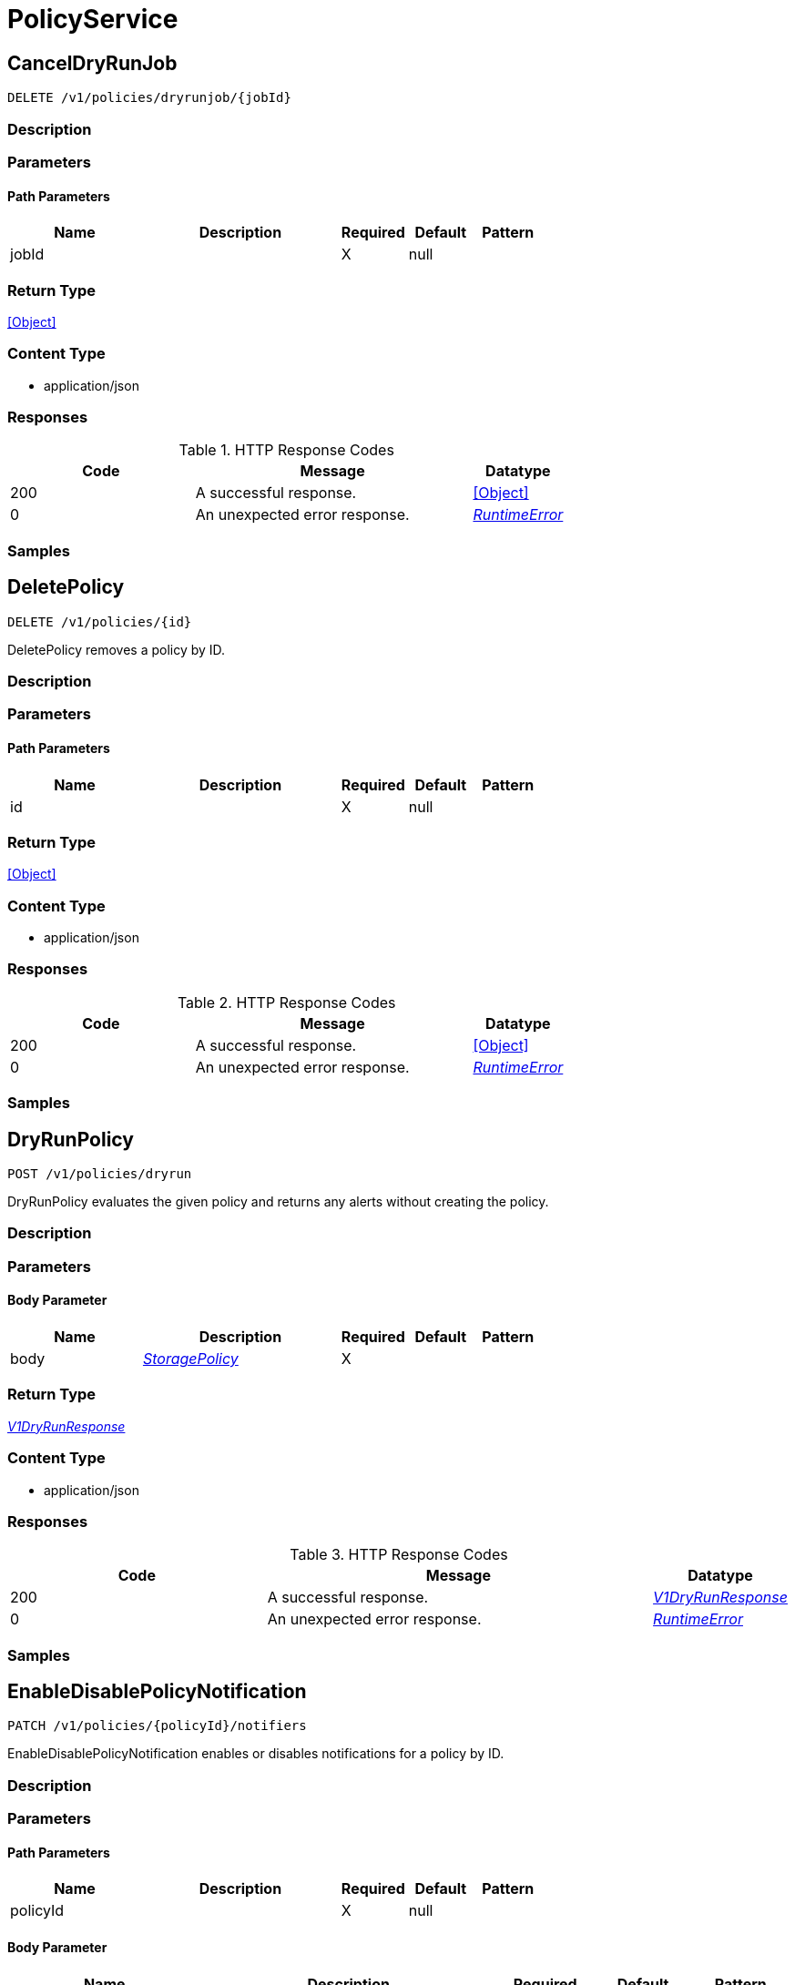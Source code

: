 // Auto-generated by scripts. Do not edit.
:_mod-docs-content-type: ASSEMBLY



[id="PolicyService"]
= PolicyService

:toc: macro
:toc-title:

toc::[]



[id="PolicyServiceCancelDryRunJob"]
== CancelDryRunJob

`DELETE /v1/policies/dryrunjob/{jobId}`



=== Description







=== Parameters

==== Path Parameters

[cols="2,3,1,1,1"]
|===
|Name| Description| Required| Default| Pattern

| jobId
|
| X
| null
|

|===






=== Return Type


<<Object>>


=== Content Type

* application/json

=== Responses

.HTTP Response Codes
[cols="2,3,1"]
|===
| Code | Message | Datatype


| 200
| A successful response.
|  <<Object>>


| 0
| An unexpected error response.
|  <<RuntimeError>>

|===

=== Samples









ifdef::internal-generation[]
=== Implementation



endif::internal-generation[]


[id="PolicyServiceDeletePolicy"]
== DeletePolicy

`DELETE /v1/policies/{id}`

DeletePolicy removes a policy by ID.

=== Description







=== Parameters

==== Path Parameters

[cols="2,3,1,1,1"]
|===
|Name| Description| Required| Default| Pattern

| id
|
| X
| null
|

|===






=== Return Type


<<Object>>


=== Content Type

* application/json

=== Responses

.HTTP Response Codes
[cols="2,3,1"]
|===
| Code | Message | Datatype


| 200
| A successful response.
|  <<Object>>


| 0
| An unexpected error response.
|  <<RuntimeError>>

|===

=== Samples









ifdef::internal-generation[]
=== Implementation



endif::internal-generation[]


[id="PolicyServiceDryRunPolicy"]
== DryRunPolicy

`POST /v1/policies/dryrun`

DryRunPolicy evaluates the given policy and returns any alerts without creating the policy.

=== Description







=== Parameters


==== Body Parameter

[cols="2,3,1,1,1"]
|===
|Name| Description| Required| Default| Pattern

| body
|  <<StoragePolicy>>
| X
|
|

|===





=== Return Type

<<V1DryRunResponse>>


=== Content Type

* application/json

=== Responses

.HTTP Response Codes
[cols="2,3,1"]
|===
| Code | Message | Datatype


| 200
| A successful response.
|  <<V1DryRunResponse>>


| 0
| An unexpected error response.
|  <<RuntimeError>>

|===

=== Samples









ifdef::internal-generation[]
=== Implementation



endif::internal-generation[]


[id="PolicyServiceEnableDisablePolicyNotification"]
== EnableDisablePolicyNotification

`PATCH /v1/policies/{policyId}/notifiers`

EnableDisablePolicyNotification enables or disables notifications for a policy by ID.

=== Description







=== Parameters

==== Path Parameters

[cols="2,3,1,1,1"]
|===
|Name| Description| Required| Default| Pattern

| policyId
|
| X
| null
|

|===

==== Body Parameter

[cols="2,3,1,1,1"]
|===
|Name| Description| Required| Default| Pattern

| body
|  <<V1EnableDisablePolicyNotificationRequest>>
| X
|
|

|===





=== Return Type


<<Object>>


=== Content Type

* application/json

=== Responses

.HTTP Response Codes
[cols="2,3,1"]
|===
| Code | Message | Datatype


| 200
| A successful response.
|  <<Object>>


| 0
| An unexpected error response.
|  <<RuntimeError>>

|===

=== Samples









ifdef::internal-generation[]
=== Implementation



endif::internal-generation[]


[id="PolicyServiceExportPolicies"]
== ExportPolicies

`POST /v1/policies/export`

ExportPolicies takes a list of policy IDs and returns either the entire list of policies or an error message

=== Description







=== Parameters


==== Body Parameter

[cols="2,3,1,1,1"]
|===
|Name| Description| Required| Default| Pattern

| body
|  <<V1ExportPoliciesRequest>>
| X
|
|

|===





=== Return Type

<<StorageExportPoliciesResponse>>


=== Content Type

* application/json

=== Responses

.HTTP Response Codes
[cols="2,3,1"]
|===
| Code | Message | Datatype


| 200
| A successful response.
|  <<StorageExportPoliciesResponse>>


| 0
| An unexpected error response.
|  <<RuntimeError>>

|===

=== Samples









ifdef::internal-generation[]
=== Implementation



endif::internal-generation[]


[id="PolicyServiceGetPolicy"]
== GetPolicy

`GET /v1/policies/{id}`

GetPolicy returns the requested policy by ID.

=== Description







=== Parameters

==== Path Parameters

[cols="2,3,1,1,1"]
|===
|Name| Description| Required| Default| Pattern

| id
|
| X
| null
|

|===






=== Return Type

<<StoragePolicy>>


=== Content Type

* application/json

=== Responses

.HTTP Response Codes
[cols="2,3,1"]
|===
| Code | Message | Datatype


| 200
| A successful response.
|  <<StoragePolicy>>


| 0
| An unexpected error response.
|  <<RuntimeError>>

|===

=== Samples









ifdef::internal-generation[]
=== Implementation



endif::internal-generation[]


[id="PolicyServiceGetPolicyCategories"]
== GetPolicyCategories

`GET /v1/policyCategories`

GetPolicyCategories returns the policy categories.

=== Description







=== Parameters







=== Return Type

<<V1PolicyCategoriesResponse>>


=== Content Type

* application/json

=== Responses

.HTTP Response Codes
[cols="2,3,1"]
|===
| Code | Message | Datatype


| 200
| A successful response.
|  <<V1PolicyCategoriesResponse>>


| 0
| An unexpected error response.
|  <<RuntimeError>>

|===

=== Samples









ifdef::internal-generation[]
=== Implementation



endif::internal-generation[]


[id="PolicyServiceGetPolicyMitreVectors"]
== GetPolicyMitreVectors

`GET /v1/policies/{id}/mitrevectors`

GetMitreVectorsForPolicy returns the requested policy by ID.

=== Description







=== Parameters

==== Path Parameters

[cols="2,3,1,1,1"]
|===
|Name| Description| Required| Default| Pattern

| id
|
| X
| null
|

|===




==== Query Parameters

[cols="2,3,1,1,1"]
|===
|Name| Description| Required| Default| Pattern

| options.excludePolicy
| If set to true, policy is excluded from the response.
| -
| null
|

|===


=== Return Type

<<V1GetPolicyMitreVectorsResponse>>


=== Content Type

* application/json

=== Responses

.HTTP Response Codes
[cols="2,3,1"]
|===
| Code | Message | Datatype


| 200
| A successful response.
|  <<V1GetPolicyMitreVectorsResponse>>


| 0
| An unexpected error response.
|  <<RuntimeError>>

|===

=== Samples









ifdef::internal-generation[]
=== Implementation



endif::internal-generation[]


[id="PolicyServiceImportPolicies"]
== ImportPolicies

`POST /v1/policies/import`

ImportPolicies accepts a list of Policies and returns a list of the policies which could not be imported

=== Description







=== Parameters


==== Body Parameter

[cols="2,3,1,1,1"]
|===
|Name| Description| Required| Default| Pattern

| body
|  <<V1ImportPoliciesRequest>>
| X
|
|

|===





=== Return Type

<<V1ImportPoliciesResponse>>


=== Content Type

* application/json

=== Responses

.HTTP Response Codes
[cols="2,3,1"]
|===
| Code | Message | Datatype


| 200
| A successful response.
|  <<V1ImportPoliciesResponse>>


| 0
| An unexpected error response.
|  <<RuntimeError>>

|===

=== Samples









ifdef::internal-generation[]
=== Implementation



endif::internal-generation[]


[id="PolicyServiceListPolicies"]
== ListPolicies

`GET /v1/policies`

ListPolicies returns the list of policies.

=== Description







=== Parameters





==== Query Parameters

[cols="2,3,1,1,1"]
|===
|Name| Description| Required| Default| Pattern

| query
|
| -
| null
|

| pagination.limit
|
| -
| null
|

| pagination.offset
|
| -
| null
|

| pagination.sortOption.field
|
| -
| null
|

| pagination.sortOption.reversed
|
| -
| null
|

| pagination.sortOption.aggregateBy.aggrFunc
|
| -
| UNSET
|

| pagination.sortOption.aggregateBy.distinct
|
| -
| null
|

|===


=== Return Type

<<V1ListPoliciesResponse>>


=== Content Type

* application/json

=== Responses

.HTTP Response Codes
[cols="2,3,1"]
|===
| Code | Message | Datatype


| 200
| A successful response.
|  <<V1ListPoliciesResponse>>


| 0
| An unexpected error response.
|  <<RuntimeError>>

|===

=== Samples









ifdef::internal-generation[]
=== Implementation



endif::internal-generation[]


[id="PolicyServicePatchPolicy"]
== PatchPolicy

`PATCH /v1/policies/{id}`

PatchPolicy edits an existing policy.

=== Description







=== Parameters

==== Path Parameters

[cols="2,3,1,1,1"]
|===
|Name| Description| Required| Default| Pattern

| id
|
| X
| null
|

|===

==== Body Parameter

[cols="2,3,1,1,1"]
|===
|Name| Description| Required| Default| Pattern

| body
|  <<V1PatchPolicyRequest>>
| X
|
|

|===





=== Return Type


<<Object>>


=== Content Type

* application/json

=== Responses

.HTTP Response Codes
[cols="2,3,1"]
|===
| Code | Message | Datatype


| 200
| A successful response.
|  <<Object>>


| 0
| An unexpected error response.
|  <<RuntimeError>>

|===

=== Samples









ifdef::internal-generation[]
=== Implementation



endif::internal-generation[]


[id="PolicyServicePolicyFromSearch"]
== PolicyFromSearch

`POST /v1/policies/from-search`



=== Description







=== Parameters


==== Body Parameter

[cols="2,3,1,1,1"]
|===
|Name| Description| Required| Default| Pattern

| body
|  <<V1PolicyFromSearchRequest>>
| X
|
|

|===





=== Return Type

<<V1PolicyFromSearchResponse>>


=== Content Type

* application/json

=== Responses

.HTTP Response Codes
[cols="2,3,1"]
|===
| Code | Message | Datatype


| 200
| A successful response.
|  <<V1PolicyFromSearchResponse>>


| 0
| An unexpected error response.
|  <<RuntimeError>>

|===

=== Samples









ifdef::internal-generation[]
=== Implementation



endif::internal-generation[]


[id="PolicyServicePostPolicy"]
== PostPolicy

`POST /v1/policies`

PostPolicy creates a new policy.

=== Description







=== Parameters


==== Body Parameter

[cols="2,3,1,1,1"]
|===
|Name| Description| Required| Default| Pattern

| body
|  <<StoragePolicy>>
| X
|
|

|===



==== Query Parameters

[cols="2,3,1,1,1"]
|===
|Name| Description| Required| Default| Pattern

| enableStrictValidation
|
| -
| null
|

|===


=== Return Type

<<StoragePolicy>>


=== Content Type

* application/json

=== Responses

.HTTP Response Codes
[cols="2,3,1"]
|===
| Code | Message | Datatype


| 200
| A successful response.
|  <<StoragePolicy>>


| 0
| An unexpected error response.
|  <<RuntimeError>>

|===

=== Samples









ifdef::internal-generation[]
=== Implementation



endif::internal-generation[]


[id="PolicyServicePutPolicy"]
== PutPolicy

`PUT /v1/policies/{id}`

PutPolicy modifies an existing policy.

=== Description







=== Parameters

==== Path Parameters

[cols="2,3,1,1,1"]
|===
|Name| Description| Required| Default| Pattern

| id
|
| X
| null
|

|===

==== Body Parameter

[cols="2,3,1,1,1"]
|===
|Name| Description| Required| Default| Pattern

| body
|  <<StoragePolicy>>
| X
|
|

|===





=== Return Type


<<Object>>


=== Content Type

* application/json

=== Responses

.HTTP Response Codes
[cols="2,3,1"]
|===
| Code | Message | Datatype


| 200
| A successful response.
|  <<Object>>


| 0
| An unexpected error response.
|  <<RuntimeError>>

|===

=== Samples









ifdef::internal-generation[]
=== Implementation



endif::internal-generation[]


[id="PolicyServiceQueryDryRunJobStatus"]
== QueryDryRunJobStatus

`GET /v1/policies/dryrunjob/{jobId}`



=== Description







=== Parameters

==== Path Parameters

[cols="2,3,1,1,1"]
|===
|Name| Description| Required| Default| Pattern

| jobId
|
| X
| null
|

|===






=== Return Type

<<V1DryRunJobStatusResponse>>


=== Content Type

* application/json

=== Responses

.HTTP Response Codes
[cols="2,3,1"]
|===
| Code | Message | Datatype


| 200
| A successful response.
|  <<V1DryRunJobStatusResponse>>


| 0
| An unexpected error response.
|  <<RuntimeError>>

|===

=== Samples









ifdef::internal-generation[]
=== Implementation



endif::internal-generation[]


[id="PolicyServiceReassessPolicies"]
== ReassessPolicies

`POST /v1/policies/reassess`

ReassessPolicies reevaluates all the policies.

=== Description







=== Parameters







=== Return Type


<<Object>>


=== Content Type

* application/json

=== Responses

.HTTP Response Codes
[cols="2,3,1"]
|===
| Code | Message | Datatype


| 200
| A successful response.
|  <<Object>>


| 0
| An unexpected error response.
|  <<RuntimeError>>

|===

=== Samples









ifdef::internal-generation[]
=== Implementation



endif::internal-generation[]


[id="PolicyServiceSubmitDryRunPolicyJob"]
== SubmitDryRunPolicyJob

`POST /v1/policies/dryrunjob`



=== Description







=== Parameters


==== Body Parameter

[cols="2,3,1,1,1"]
|===
|Name| Description| Required| Default| Pattern

| body
|  <<StoragePolicy>>
| X
|
|

|===





=== Return Type

<<V1JobId>>


=== Content Type

* application/json

=== Responses

.HTTP Response Codes
[cols="2,3,1"]
|===
| Code | Message | Datatype


| 200
| A successful response.
|  <<V1JobId>>


| 0
| An unexpected error response.
|  <<RuntimeError>>

|===

=== Samples









ifdef::internal-generation[]
=== Implementation



endif::internal-generation[]


[id="common-object-reference"]
== Common object reference



[#PolicyMitreAttackVectors]
=== _PolicyMitreAttackVectors_ 




[.fields-PolicyMitreAttackVectors]
[cols="2,1,1,2,4,1"]
|===
| Field Name| Required| Nullable | Type| Description | Format

| tactic
| 
| 
|   String  
| 
|     

| techniques
| 
| 
|   List   of <<string>>
| 
|     

|===



[#ProtobufAny]
=== _ProtobufAny_ 

`Any` contains an arbitrary serialized protocol buffer message along with a
URL that describes the type of the serialized message.

Protobuf library provides support to pack/unpack Any values in the form
of utility functions or additional generated methods of the Any type.

Example 1: Pack and unpack a message in C++.

    Foo foo = ...;
    Any any;
    any.PackFrom(foo);
    ...
    if (any.UnpackTo(&foo)) {
      ...
    }

Example 2: Pack and unpack a message in Java.

    Foo foo = ...;
    Any any = Any.pack(foo);
    ...
    if (any.is(Foo.class)) {
      foo = any.unpack(Foo.class);
    }
    // or ...
    if (any.isSameTypeAs(Foo.getDefaultInstance())) {
      foo = any.unpack(Foo.getDefaultInstance());
    }

 Example 3: Pack and unpack a message in Python.

    foo = Foo(...)
    any = Any()
    any.Pack(foo)
    ...
    if any.Is(Foo.DESCRIPTOR):
      any.Unpack(foo)
      ...

 Example 4: Pack and unpack a message in Go

     foo := &pb.Foo{...}
     any, err := anypb.New(foo)
     if err != nil {
       ...
     }
     ...
     foo := &pb.Foo{}
     if err := any.UnmarshalTo(foo); err != nil {
       ...
     }

The pack methods provided by protobuf library will by default use
'type.googleapis.com/full.type.name' as the type URL and the unpack
methods only use the fully qualified type name after the last '/'
in the type URL, for example "foo.bar.com/x/y.z" will yield type
name "y.z".

==== JSON representation
The JSON representation of an `Any` value uses the regular
representation of the deserialized, embedded message, with an
additional field `@type` which contains the type URL. Example:

    package google.profile;
    message Person {
      string first_name = 1;
      string last_name = 2;
    }

    {
      "@type": "type.googleapis.com/google.profile.Person",
      "firstName": <string>,
      "lastName": <string>
    }

If the embedded message type is well-known and has a custom JSON
representation, that representation will be embedded adding a field
`value` which holds the custom JSON in addition to the `@type`
field. Example (for message [google.protobuf.Duration][]):

    {
      "@type": "type.googleapis.com/google.protobuf.Duration",
      "value": "1.212s"
    }


[.fields-ProtobufAny]
[cols="2,1,1,2,4,1"]
|===
| Field Name| Required| Nullable | Type| Description | Format

| typeUrl
| 
| 
|   String  
| A URL/resource name that uniquely identifies the type of the serialized protocol buffer message. This string must contain at least one \"/\" character. The last segment of the URL's path must represent the fully qualified name of the type (as in `path/google.protobuf.Duration`). The name should be in a canonical form (e.g., leading \".\" is not accepted).  In practice, teams usually precompile into the binary all types that they expect it to use in the context of Any. However, for URLs which use the scheme `http`, `https`, or no scheme, one can optionally set up a type server that maps type URLs to message definitions as follows:  * If no scheme is provided, `https` is assumed. * An HTTP GET on the URL must yield a [google.protobuf.Type][]   value in binary format, or produce an error. * Applications are allowed to cache lookup results based on the   URL, or have them precompiled into a binary to avoid any   lookup. Therefore, binary compatibility needs to be preserved   on changes to types. (Use versioned type names to manage   breaking changes.)  Note: this functionality is not currently available in the official protobuf release, and it is not used for type URLs beginning with type.googleapis.com. As of May 2023, there are no widely used type server implementations and no plans to implement one.  Schemes other than `http`, `https` (or the empty scheme) might be used with implementation specific semantics.
|     

| value
| 
| 
|   byte[]  
| Must be a valid serialized protocol buffer of the above specified type.
| byte    

|===



[#RuntimeError]
=== _RuntimeError_ 




[.fields-RuntimeError]
[cols="2,1,1,2,4,1"]
|===
| Field Name| Required| Nullable | Type| Description | Format

| error
| 
| 
|   String  
| 
|     

| code
| 
| 
|   Integer  
| 
| int32    

| message
| 
| 
|   String  
| 
|     

| details
| 
| 
|   List   of <<ProtobufAny>>
| 
|     

|===



[#StorageBooleanOperator]
=== _StorageBooleanOperator_ 






[.fields-StorageBooleanOperator]
[cols="1"]
|===
| Enum Values

| OR
| AND

|===


[#StorageEnforcementAction]
=== _StorageEnforcementAction_ 

 - FAIL_KUBE_REQUEST_ENFORCEMENT: FAIL_KUBE_REQUEST_ENFORCEMENT takes effect only if admission control webhook is enabled to listen on exec and port-forward events.
 - FAIL_DEPLOYMENT_CREATE_ENFORCEMENT: FAIL_DEPLOYMENT_CREATE_ENFORCEMENT takes effect only if admission control webhook is configured to enforce on object creates.
 - FAIL_DEPLOYMENT_UPDATE_ENFORCEMENT: FAIL_DEPLOYMENT_UPDATE_ENFORCEMENT takes effect only if admission control webhook is configured to enforce on object updates.




[.fields-StorageEnforcementAction]
[cols="1"]
|===
| Enum Values

| UNSET_ENFORCEMENT
| SCALE_TO_ZERO_ENFORCEMENT
| UNSATISFIABLE_NODE_CONSTRAINT_ENFORCEMENT
| KILL_POD_ENFORCEMENT
| FAIL_BUILD_ENFORCEMENT
| FAIL_KUBE_REQUEST_ENFORCEMENT
| FAIL_DEPLOYMENT_CREATE_ENFORCEMENT
| FAIL_DEPLOYMENT_UPDATE_ENFORCEMENT

|===


[#StorageEventSource]
=== _StorageEventSource_ 






[.fields-StorageEventSource]
[cols="1"]
|===
| Enum Values

| NOT_APPLICABLE
| DEPLOYMENT_EVENT
| AUDIT_LOG_EVENT

|===


[#StorageExclusion]
=== _StorageExclusion_ 




[.fields-StorageExclusion]
[cols="2,1,1,2,4,1"]
|===
| Field Name| Required| Nullable | Type| Description | Format

| name
| 
| 
|   String  
| 
|     

| deployment
| 
| 
| <<StorageExclusionDeployment>>    
| 
|     

| image
| 
| 
| <<StorageExclusionImage>>    
| 
|     

| expiration
| 
| 
|   Date  
| 
| date-time    

|===



[#StorageExclusionDeployment]
=== _StorageExclusionDeployment_ 




[.fields-StorageExclusionDeployment]
[cols="2,1,1,2,4,1"]
|===
| Field Name| Required| Nullable | Type| Description | Format

| name
| 
| 
|   String  
| 
|     

| scope
| 
| 
| <<StorageScope>>    
| 
|     

|===



[#StorageExclusionImage]
=== _StorageExclusionImage_ 




[.fields-StorageExclusionImage]
[cols="2,1,1,2,4,1"]
|===
| Field Name| Required| Nullable | Type| Description | Format

| name
| 
| 
|   String  
| 
|     

|===



[#StorageExportPoliciesResponse]
=== _StorageExportPoliciesResponse_ ExportPoliciesResponse is used by the API but it is defined in storage because we expect customers to store them. We do backwards-compatibility checks on objects in the storge folder and those checks should be applied to this object




[.fields-StorageExportPoliciesResponse]
[cols="2,1,1,2,4,1"]
|===
| Field Name| Required| Nullable | Type| Description | Format

| policies
| 
| 
|   List   of <<StoragePolicy>>
| 
|     

|===



[#StorageLifecycleStage]
=== _StorageLifecycleStage_ 






[.fields-StorageLifecycleStage]
[cols="1"]
|===
| Enum Values

| DEPLOY
| BUILD
| RUNTIME

|===


[#StorageListPolicy]
=== _StorageListPolicy_ 




[.fields-StorageListPolicy]
[cols="2,1,1,2,4,1"]
|===
| Field Name| Required| Nullable | Type| Description | Format

| id
| 
| 
|   String  
| 
|     

| name
| 
| 
|   String  
| 
|     

| description
| 
| 
|   String  
| 
|     

| severity
| 
| 
|  <<StorageSeverity>>  
| 
|    UNSET_SEVERITY, LOW_SEVERITY, MEDIUM_SEVERITY, HIGH_SEVERITY, CRITICAL_SEVERITY,  

| disabled
| 
| 
|   Boolean  
| 
|     

| lifecycleStages
| 
| 
|   List   of <<StorageLifecycleStage>>
| 
|     

| notifiers
| 
| 
|   List   of <<string>>
| 
|     

| lastUpdated
| 
| 
|   Date  
| 
| date-time    

| eventSource
| 
| 
|  <<StorageEventSource>>  
| 
|    NOT_APPLICABLE, DEPLOYMENT_EVENT, AUDIT_LOG_EVENT,  

| isDefault
| 
| 
|   Boolean  
| 
|     

|===



[#StorageMitreAttackVector]
=== _StorageMitreAttackVector_ 




[.fields-StorageMitreAttackVector]
[cols="2,1,1,2,4,1"]
|===
| Field Name| Required| Nullable | Type| Description | Format

| tactic
| 
| 
| <<StorageMitreTactic>>    
| 
|     

| techniques
| 
| 
|   List   of <<StorageMitreTechnique>>
| 
|     

|===



[#StorageMitreTactic]
=== _StorageMitreTactic_ 




[.fields-StorageMitreTactic]
[cols="2,1,1,2,4,1"]
|===
| Field Name| Required| Nullable | Type| Description | Format

| id
| 
| 
|   String  
| 
|     

| name
| 
| 
|   String  
| 
|     

| description
| 
| 
|   String  
| 
|     

|===



[#StorageMitreTechnique]
=== _StorageMitreTechnique_ 




[.fields-StorageMitreTechnique]
[cols="2,1,1,2,4,1"]
|===
| Field Name| Required| Nullable | Type| Description | Format

| id
| 
| 
|   String  
| 
|     

| name
| 
| 
|   String  
| 
|     

| description
| 
| 
|   String  
| 
|     

|===



[#StoragePolicy]
=== _StoragePolicy_ 




[.fields-StoragePolicy]
[cols="2,1,1,2,4,1"]
|===
| Field Name| Required| Nullable | Type| Description | Format

| id
| 
| 
|   String  
| 
|     

| name
| 
| 
|   String  
| 
|     

| description
| 
| 
|   String  
| 
|     

| rationale
| 
| 
|   String  
| 
|     

| remediation
| 
| 
|   String  
| 
|     

| disabled
| 
| 
|   Boolean  
| 
|     

| categories
| 
| 
|   List   of <<string>>
| 
|     

| lifecycleStages
| 
| 
|   List   of <<StorageLifecycleStage>>
| 
|     

| eventSource
| 
| 
|  <<StorageEventSource>>  
| 
|    NOT_APPLICABLE, DEPLOYMENT_EVENT, AUDIT_LOG_EVENT,  

| exclusions
| 
| 
|   List   of <<StorageExclusion>>
| 
|     

| scope
| 
| 
|   List   of <<StorageScope>>
| 
|     

| severity
| 
| 
|  <<StorageSeverity>>  
| 
|    UNSET_SEVERITY, LOW_SEVERITY, MEDIUM_SEVERITY, HIGH_SEVERITY, CRITICAL_SEVERITY,  

| enforcementActions
| 
| 
|   List   of <<StorageEnforcementAction>>
| FAIL_DEPLOYMENT_CREATE_ENFORCEMENT takes effect only if admission control webhook is configured to enforce on object creates/updates. FAIL_KUBE_REQUEST_ENFORCEMENT takes effect only if admission control webhook is enabled to listen on exec and port-forward events. FAIL_DEPLOYMENT_UPDATE_ENFORCEMENT takes effect only if admission control webhook is configured to enforce on object updates.
|     

| notifiers
| 
| 
|   List   of <<string>>
| 
|     

| lastUpdated
| 
| 
|   Date  
| 
| date-time    

| SORTName
| 
| 
|   String  
| For internal use only.
|     

| SORTLifecycleStage
| 
| 
|   String  
| For internal use only.
|     

| SORTEnforcement
| 
| 
|   Boolean  
| For internal use only.
|     

| policyVersion
| 
| 
|   String  
| 
|     

| policySections
| 
| 
|   List   of <<StoragePolicySection>>
| 
|     

| mitreAttackVectors
| 
| 
|   List   of <<PolicyMitreAttackVectors>>
| 
|     

| criteriaLocked
| 
| 
|   Boolean  
| Read-only field. If true, the policy's criteria fields are rendered read-only.
|     

| mitreVectorsLocked
| 
| 
|   Boolean  
| Read-only field. If true, the policy's MITRE ATT&CK fields are rendered read-only.
|     

| isDefault
| 
| 
|   Boolean  
| Read-only field. Indicates the policy is a default policy if true and a custom policy if false.
|     

|===



[#StoragePolicyGroup]
=== _StoragePolicyGroup_ 




[.fields-StoragePolicyGroup]
[cols="2,1,1,2,4,1"]
|===
| Field Name| Required| Nullable | Type| Description | Format

| fieldName
| 
| 
|   String  
| 
|     

| booleanOperator
| 
| 
|  <<StorageBooleanOperator>>  
| 
|    OR, AND,  

| negate
| 
| 
|   Boolean  
| 
|     

| values
| 
| 
|   List   of <<StoragePolicyValue>>
| 
|     

|===



[#StoragePolicySection]
=== _StoragePolicySection_ 




[.fields-StoragePolicySection]
[cols="2,1,1,2,4,1"]
|===
| Field Name| Required| Nullable | Type| Description | Format

| sectionName
| 
| 
|   String  
| 
|     

| policyGroups
| 
| 
|   List   of <<StoragePolicyGroup>>
| 
|     

|===



[#StoragePolicyValue]
=== _StoragePolicyValue_ 




[.fields-StoragePolicyValue]
[cols="2,1,1,2,4,1"]
|===
| Field Name| Required| Nullable | Type| Description | Format

| value
| 
| 
|   String  
| 
|     

|===



[#StorageScope]
=== _StorageScope_ 




[.fields-StorageScope]
[cols="2,1,1,2,4,1"]
|===
| Field Name| Required| Nullable | Type| Description | Format

| cluster
| 
| 
|   String  
| 
|     

| namespace
| 
| 
|   String  
| 
|     

| label
| 
| 
| <<StorageScopeLabel>>    
| 
|     

|===



[#StorageScopeLabel]
=== _StorageScopeLabel_ 




[.fields-StorageScopeLabel]
[cols="2,1,1,2,4,1"]
|===
| Field Name| Required| Nullable | Type| Description | Format

| key
| 
| 
|   String  
| 
|     

| value
| 
| 
|   String  
| 
|     

|===



[#StorageSeverity]
=== _StorageSeverity_ 






[.fields-StorageSeverity]
[cols="1"]
|===
| Enum Values

| UNSET_SEVERITY
| LOW_SEVERITY
| MEDIUM_SEVERITY
| HIGH_SEVERITY
| CRITICAL_SEVERITY

|===


[#V1DryRunJobStatusResponse]
=== _V1DryRunJobStatusResponse_ 




[.fields-V1DryRunJobStatusResponse]
[cols="2,1,1,2,4,1"]
|===
| Field Name| Required| Nullable | Type| Description | Format

| pending
| 
| 
|   Boolean  
| 
|     

| result
| 
| 
| <<V1DryRunResponse>>    
| 
|     

|===



[#V1DryRunResponse]
=== _V1DryRunResponse_ 




[.fields-V1DryRunResponse]
[cols="2,1,1,2,4,1"]
|===
| Field Name| Required| Nullable | Type| Description | Format

| alerts
| 
| 
|   List   of <<V1DryRunResponseAlert>>
| 
|     

|===



[#V1DryRunResponseAlert]
=== _V1DryRunResponseAlert_ 




[.fields-V1DryRunResponseAlert]
[cols="2,1,1,2,4,1"]
|===
| Field Name| Required| Nullable | Type| Description | Format

| deployment
| 
| 
|   String  
| 
|     

| violations
| 
| 
|   List   of <<string>>
| 
|     

|===



[#V1EnableDisablePolicyNotificationRequest]
=== _V1EnableDisablePolicyNotificationRequest_ 




[.fields-V1EnableDisablePolicyNotificationRequest]
[cols="2,1,1,2,4,1"]
|===
| Field Name| Required| Nullable | Type| Description | Format

| policyId
| 
| 
|   String  
| 
|     

| notifierIds
| 
| 
|   List   of <<string>>
| 
|     

| disable
| 
| 
|   Boolean  
| 
|     

|===



[#V1ExportPoliciesRequest]
=== _V1ExportPoliciesRequest_ 




[.fields-V1ExportPoliciesRequest]
[cols="2,1,1,2,4,1"]
|===
| Field Name| Required| Nullable | Type| Description | Format

| policyIds
| 
| 
|   List   of <<string>>
| 
|     

|===



[#V1GetPolicyMitreVectorsResponse]
=== _V1GetPolicyMitreVectorsResponse_ 




[.fields-V1GetPolicyMitreVectorsResponse]
[cols="2,1,1,2,4,1"]
|===
| Field Name| Required| Nullable | Type| Description | Format

| policy
| 
| 
| <<StoragePolicy>>    
| 
|     

| vectors
| 
| 
|   List   of <<StorageMitreAttackVector>>
| 
|     

|===



[#V1ImportPoliciesMetadata]
=== _V1ImportPoliciesMetadata_ 




[.fields-V1ImportPoliciesMetadata]
[cols="2,1,1,2,4,1"]
|===
| Field Name| Required| Nullable | Type| Description | Format

| overwrite
| 
| 
|   Boolean  
| 
|     

|===



[#V1ImportPoliciesRequest]
=== _V1ImportPoliciesRequest_ 




[.fields-V1ImportPoliciesRequest]
[cols="2,1,1,2,4,1"]
|===
| Field Name| Required| Nullable | Type| Description | Format

| metadata
| 
| 
| <<V1ImportPoliciesMetadata>>    
| 
|     

| policies
| 
| 
|   List   of <<StoragePolicy>>
| 
|     

|===



[#V1ImportPoliciesResponse]
=== _V1ImportPoliciesResponse_ 




[.fields-V1ImportPoliciesResponse]
[cols="2,1,1,2,4,1"]
|===
| Field Name| Required| Nullable | Type| Description | Format

| responses
| 
| 
|   List   of <<V1ImportPolicyResponse>>
| 
|     

| allSucceeded
| 
| 
|   Boolean  
| 
|     

|===



[#V1ImportPolicyError]
=== _V1ImportPolicyError_ 




[.fields-V1ImportPolicyError]
[cols="2,1,1,2,4,1"]
|===
| Field Name| Required| Nullable | Type| Description | Format

| message
| 
| 
|   String  
| 
|     

| type
| 
| 
|   String  
| 
|     

| duplicateName
| 
| 
|   String  
| 
|     

| validationError
| 
| 
|   String  
| 
|     

|===



[#V1ImportPolicyResponse]
=== _V1ImportPolicyResponse_ 




[.fields-V1ImportPolicyResponse]
[cols="2,1,1,2,4,1"]
|===
| Field Name| Required| Nullable | Type| Description | Format

| succeeded
| 
| 
|   Boolean  
| 
|     

| policy
| 
| 
| <<StoragePolicy>>    
| 
|     

| errors
| 
| 
|   List   of <<V1ImportPolicyError>>
| 
|     

|===



[#V1JobId]
=== _V1JobId_ 




[.fields-V1JobId]
[cols="2,1,1,2,4,1"]
|===
| Field Name| Required| Nullable | Type| Description | Format

| jobId
| 
| 
|   String  
| 
|     

|===



[#V1ListPoliciesResponse]
=== _V1ListPoliciesResponse_ 




[.fields-V1ListPoliciesResponse]
[cols="2,1,1,2,4,1"]
|===
| Field Name| Required| Nullable | Type| Description | Format

| policies
| 
| 
|   List   of <<StorageListPolicy>>
| 
|     

|===



[#V1PatchPolicyRequest]
=== _V1PatchPolicyRequest_ 




[.fields-V1PatchPolicyRequest]
[cols="2,1,1,2,4,1"]
|===
| Field Name| Required| Nullable | Type| Description | Format

| id
| 
| 
|   String  
| 
|     

| disabled
| 
| 
|   Boolean  
| 
|     

|===



[#V1PolicyCategoriesResponse]
=== _V1PolicyCategoriesResponse_ 




[.fields-V1PolicyCategoriesResponse]
[cols="2,1,1,2,4,1"]
|===
| Field Name| Required| Nullable | Type| Description | Format

| categories
| 
| 
|   List   of <<string>>
| 
|     

|===



[#V1PolicyFromSearchRequest]
=== _V1PolicyFromSearchRequest_ 




[.fields-V1PolicyFromSearchRequest]
[cols="2,1,1,2,4,1"]
|===
| Field Name| Required| Nullable | Type| Description | Format

| searchParams
| 
| 
|   String  
| 
|     

|===



[#V1PolicyFromSearchResponse]
=== _V1PolicyFromSearchResponse_ 




[.fields-V1PolicyFromSearchResponse]
[cols="2,1,1,2,4,1"]
|===
| Field Name| Required| Nullable | Type| Description | Format

| policy
| 
| 
| <<StoragePolicy>>    
| 
|     

| alteredSearchTerms
| 
| 
|   List   of <<string>>
| 
|     

| hasNestedFields
| 
| 
|   Boolean  
| 
|     

|===



